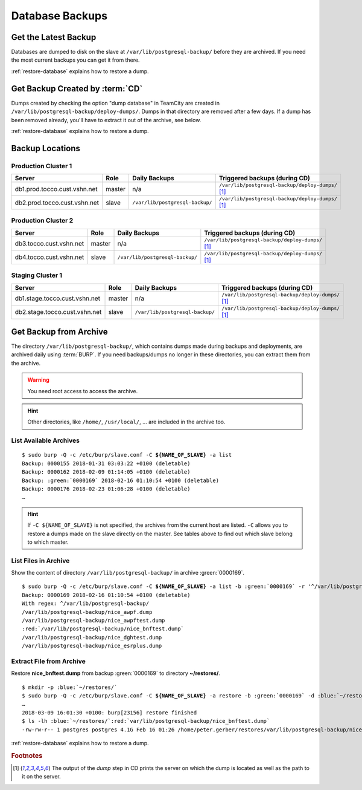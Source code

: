 Database Backups
================

Get the Latest Backup
---------------------

Databases are dumped to disk on the slave at ``/var/lib/postgresql-backup/`` before they are archived. If you need the most
current backups you can get it from there.

:ref:`restore-database` explains how to restore a dump.


Get Backup Created by :term:`CD`
--------------------------------

Dumps created by checking the option "dump database" in TeamCity are created in ``/var/lib/postgresql-backup/deploy-dumps/``.
Dumps in that directory are removed after a few days. If a dump has been removed already, you'll have to extract it out of the
archive, see below.

:ref:`restore-database` explains how to restore a dump.


Backup Locations
----------------

Production Cluster 1
^^^^^^^^^^^^^^^^^^^^

============================  ========  ==================================  =====================================================
        Server                 Role                 Daily Backups                    Triggered backups (during CD)
============================  ========  ==================================  =====================================================
db1.prod.tocco.cust.vshn.net   master    n/a                                 ``/var/lib/postgresql-backup/deploy-dumps/`` [#f1]_
db2.prod.tocco.cust.vshn.net   slave     ``/var/lib/postgresql-backup/``     ``/var/lib/postgresql-backup/deploy-dumps/`` [#f1]_
============================  ========  ==================================  =====================================================

Production Cluster 2
^^^^^^^^^^^^^^^^^^^^

=======================  ========  ==================================  =====================================================
        Server            Role                 Daily Backups                    Triggered backups (during CD)
=======================  ========  ==================================  =====================================================
db3.tocco.cust.vshn.net   master    n/a                                 ``/var/lib/postgresql-backup/deploy-dumps/`` [#f1]_
db4.tocco.cust.vshn.net   slave     ``/var/lib/postgresql-backup/``     ``/var/lib/postgresql-backup/deploy-dumps/`` [#f1]_
=======================  ========  ==================================  =====================================================

Staging Cluster 1
^^^^^^^^^^^^^^^^^

=============================  ========  ==================================  =====================================================
        Server                  Role                 Daily Backups                    Triggered backups (during CD)
=============================  ========  ==================================  =====================================================
db1.stage.tocco.cust.vshn.net   master    n/a                                 ``/var/lib/postgresql-backup/deploy-dumps/`` [#f1]_
db2.stage.tocco.cust.vshn.net   slave     ``/var/lib/postgresql-backup/``     ``/var/lib/postgresql-backup/deploy-dumps/`` [#f1]_
=============================  ========  ==================================  =====================================================

Get Backup from Archive
-----------------------

The directory ``/var/lib/postgresql-backup/``, which contains dumps made during backups and deployments, are archived
daily using :term:`BURP`. If you need backups/dumps no longer in these directories, you can extract them from
the archive.

.. warning::

      You need root access to access the archive.

.. hint::

   Other directories, like ``/home/``, ``/usr/local/``, … are included in the archive too.


List Available Archives
^^^^^^^^^^^^^^^^^^^^^^^

.. parsed-literal::

      $ sudo burp -Q -c /etc/burp/slave.conf -C **${NAME_OF_SLAVE}** -a list
      Backup: 0000155 2018-01-31 03:03:22 +0100 (deletable)
      Backup: 0000162 2018-02-09 01:14:05 +0100 (deletable)
      Backup: :green:`0000169` 2018-02-16 01:10:54 +0100 (deletable)
      Backup: 0000176 2018-02-23 01:06:28 +0100 (deletable)
      …

.. hint::

   If ``-C ${NAME_OF_SLAVE}`` is not specified, the archives from the current host are
   listed. ``-C`` allows you to restore a dumps made on the slave directly on the master.
   See tables above to find out which slave belong to which master.

List Files in Archive
^^^^^^^^^^^^^^^^^^^^^

Show the content of directory ``/var/lib/postgresql-backup/`` in archive :green:`0000169`.

.. parsed-literal::

      $ sudo burp -Q -c /etc/burp/slave.conf -C **${NAME_OF_SLAVE}** -a list -b :green:`0000169` -r '^/var/lib/postgresql-backup/'
      Backup: 0000169 2018-02-16 01:10:54 +0100 (deletable)
      With regex: ^/var/lib/postgresql-backup/
      /var/lib/postgresql-backup/nice_awpf.dump
      /var/lib/postgresql-backup/nice_awpftest.dump
      :red:`/var/lib/postgresql-backup/nice_bnftest.dump`
      /var/lib/postgresql-backup/nice_dghtest.dump
      /var/lib/postgresql-backup/nice_esrplus.dump


Extract File from Archive
^^^^^^^^^^^^^^^^^^^^^^^^^

Restore **nice_bnftest.dump** from backup :green:`0000169` to directory **~/restores/**.

.. parsed-literal::

      $ mkdir -p :blue:`~/restores/`
      $ sudo burp -Q -c /etc/burp/slave.conf -C **${NAME_OF_SLAVE}** -a restore -b :green:`0000169` -d :blue:`~/restores/` -r '^\ :red:`/var/lib/postgresql-backup/postgres-nice_bnftest.dump`'
      …
      2018-03-09 16:01:30 +0100: burp[23156] restore finished
      $ ls -lh :blue:`~/restores/`:red:`var/lib/postgresql-backup/nice_bnftest.dump`
      -rw-rw-r-- 1 postgres postgres 4.1G Feb 16 01:26 /home/peter.gerber/restores/var/lib/postgresql-backup/nice_bnftest.dump

:ref:`restore-database` explains how to restore a dump.


.. rubric:: Footnotes

.. [#f1] The output of the *dump* step in CD prints the server on which the dump is located as
         well as the path to it on the server.
